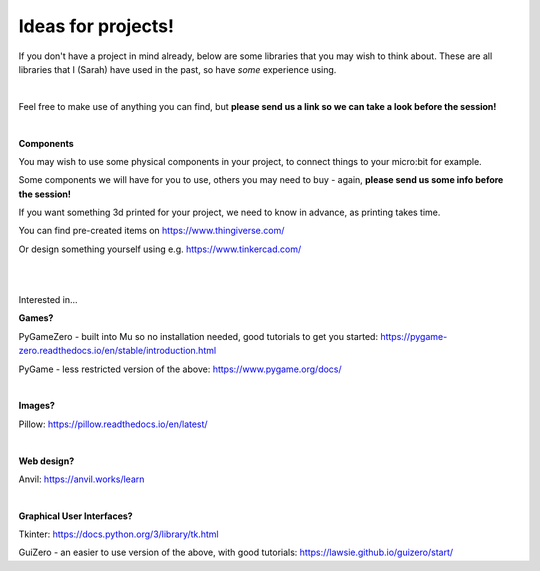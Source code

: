 Ideas for projects!
-------------

If you don't have a project in mind already, below are some libraries that you may wish to think about.
These are all libraries that I (Sarah) have used in the past, so have *some* experience using.

|

Feel free to make use of anything you can find, but **please send us a link so we can take a look before the session!**

|

**Components**

You may wish to use some physical components in your project, to connect things to your micro:bit for example.

Some components we will have for you to use, others you may need to buy - again, **please send us some info before the session!**

If you want something 3d printed for your project, we need to know in advance, as printing takes time.

You can find pre-created items on https://www.thingiverse.com/

Or design something yourself using e.g. https://www.tinkercad.com/

|
|

Interested in...

**Games?**

PyGameZero - built into Mu so no installation needed, good tutorials to get you started:
https://pygame-zero.readthedocs.io/en/stable/introduction.html

PyGame - less restricted version of the above:
https://www.pygame.org/docs/

|

**Images?**

Pillow:
https://pillow.readthedocs.io/en/latest/

|

**Web design?**

Anvil:
https://anvil.works/learn

|

**Graphical User Interfaces?**

Tkinter:
https://docs.python.org/3/library/tk.html

GuiZero - an easier to use version of the above, with good tutorials:
https://lawsie.github.io/guizero/start/
